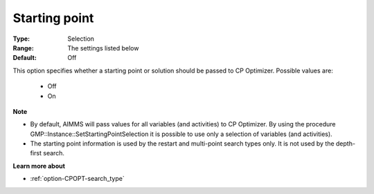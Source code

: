 .. _option-CPOPT-starting_point:


Starting point
==============



:Type:	Selection	
:Range:	The settings listed below	
:Default:	Off	



This option specifies whether a starting point or solution should be passed to CP Optimizer. Possible values are:



    *	Off
    *	On




**Note** 

*	By default, AIMMS will pass values for all variables (and activities) to CP Optimizer. By using the procedure GMP::Instance::SetStartingPointSelection it is possible to use only a selection of variables (and activities). 
*	The starting point information is used by the restart and multi-point search types only. It is not used by the depth-first search.




**Learn more about** 

*	:ref:`option-CPOPT-search_type` 



